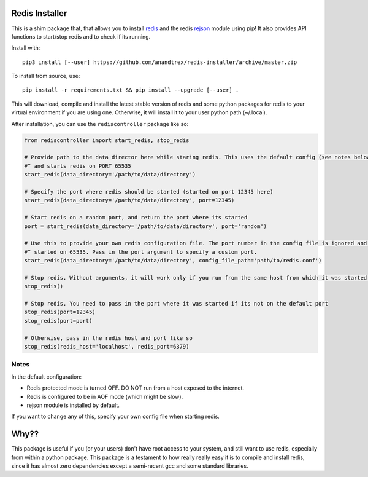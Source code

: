 Redis Installer
===============

This is a shim package that, that allows you to install `redis <https://redis.io>`_ and the redis
`rejson <http://rejson.io>`_ module using pip!  It also provides API functions to start/stop redis and to check if its
running.

Install with::

    pip3 install [--user] https://github.com/anandtrex/redis-installer/archive/master.zip

To install from source, use::

    pip install -r requirements.txt && pip install --upgrade [--user] .

This will download, compile and install the latest stable version of redis and some python packages for redis to your
virtual environment if you are using one.  Otherwise, it will install it to your user python path (~/.local).

After installation, you can use the ``rediscontroller`` package like so:

.. code:: python

    from rediscontroller import start_redis, stop_redis

    # Provide path to the data director here while staring redis. This uses the default config (see notes below)
    #^ and starts redis on PORT 65535
    start_redis(data_directory='/path/to/data/directory')

    # Specify the port where redis should be started (started on port 12345 here)
    start_redis(data_directory='/path/to/data/directory', port=12345)

    # Start redis on a random port, and return the port where its started
    port = start_redis(data_directory='/path/to/data/directory', port='random')

    # Use this to provide your own redis configuration file. The port number in the config file is ignored and redis is
    #^ started on 65535. Pass in the port argument to specify a custom port.
    start_redis(data_directory='/path/to/data/directory', config_file_path='path/to/redis.conf')

    # Stop redis. Without arguments, it will work only if you run from the same host from which it was started.
    stop_redis()

    # Stop redis. You need to pass in the port where it was started if its not on the default port
    stop_redis(port=12345)
    stop_redis(port=port)

    # Otherwise, pass in the redis host and port like so
    stop_redis(redis_host='localhost', redis_port=6379)


Notes
+++++

In the default configuration:

* Redis protected mode is turned OFF. DO NOT run from a host exposed to the internet.
* Redis is configured to be in AOF mode (which might be slow).
* rejson module is installed by default.

If you want to change any of this, specify your own config file when starting redis.

Why??
=====

This package is useful if you (or your users) don't have root access to your system, and still want to use redis,
especially from within a python package. This package is a testament to how really really easy it is to compile and
install redis, since it has almost zero dependencies except a semi-recent gcc and some standard libraries.
